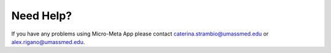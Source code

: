 Need Help?
==========

If you have any problems using Micro-Meta App please contact caterina.strambio@umassmed.edu or alex.rigano@umassmed.edu.
